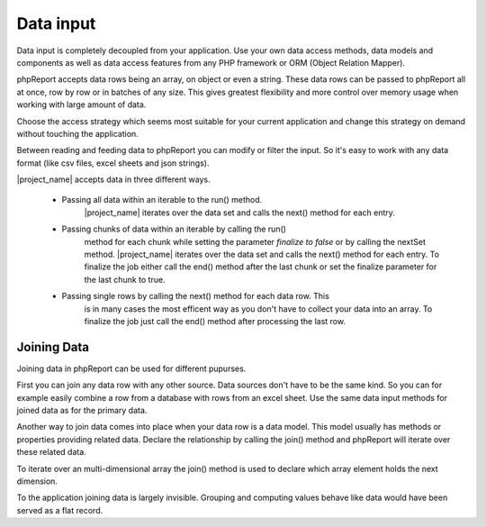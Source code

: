 Data input
==========

Data input is completely decoupled from your application. Use your own data 
access methods, data models and components as well as data access features from
any PHP framework or ORM (Object Relation Mapper).

phpReport accepts data rows being an array, on object or even a string. These
data rows can be passed to phpReport all at once, row by row or in batches of 
any size. This gives greatest flexibility and more control over memory usage when
working with large amount of data.

Choose the access strategy which seems most suitable for your current application
and change this strategy on demand without touching the application.

Between reading and feeding data to phpReport you can modify or filter
the input. So it's easy to work with any data format (like csv files, excel 
sheets and json strings).
 

|project_name| accepts data in three different ways.

    * Passing all data within an iterable to the run() method.
        |project_name| iterates over the data set and calls the next() method 
        for each entry.
        
    * Passing chunks of data within an iterable by calling the run()
        method for each chunk while setting the parameter *finalize to false* or
        by calling the nextSet method.
        |project_name| iterates over the data set and calls the next() method 
        for each entry. To finalize the job either call the end() method after
        the last chunk or set the finalize parameter for the last chunk to true. 
   
    * Passing single rows by calling the next() method for each data row. This
        is in many cases the most efficent way as you don't have to collect your
        data into an array. To finalize the job just call the end() method after
        processing the last row.

Joining Data
------------

Joining data in phpReport can be used for different pupurses. 

First you can join any data row with any other source. Data sources don't have
to be the same kind. So you can for example easily combine a row from
a database with rows from an excel sheet. Use the same data input methods for
joined data as for the primary data. 

Another way to join data comes into place when your data row is a data model.
This model usually has methods or properties providing related data. Declare the 
relationship by calling the join() method and phpReport will iterate over these related data.

To iterate over an multi-dimensional array the join() method is used to declare
which array element holds the next dimension. 

To the application joining data is largely invisible. Grouping and computing 
values behave like data would have been served as a flat record.
 

.. php:method:: join($value, $noDataAction, $dataAction, $noGroupChangeAction, ...$params): Report
 
    :param mixed $value: The source for the joined data. When source is
     a callable just return the whole the data set or return false and call the 
     nextSet() method or the next() method for each data row.  
    :param mixed $noDataAction: The action to be executed when $source doesn't return any data.
    :param mixed $dataAction: The action to be executed for each row returned by $source.
    :param mixed $noGroupChangeAction: The action to be executed when two consecutive rows don't trigger
     a group change.
    :param mixed $params: Variadic parameters to be passed to $source.